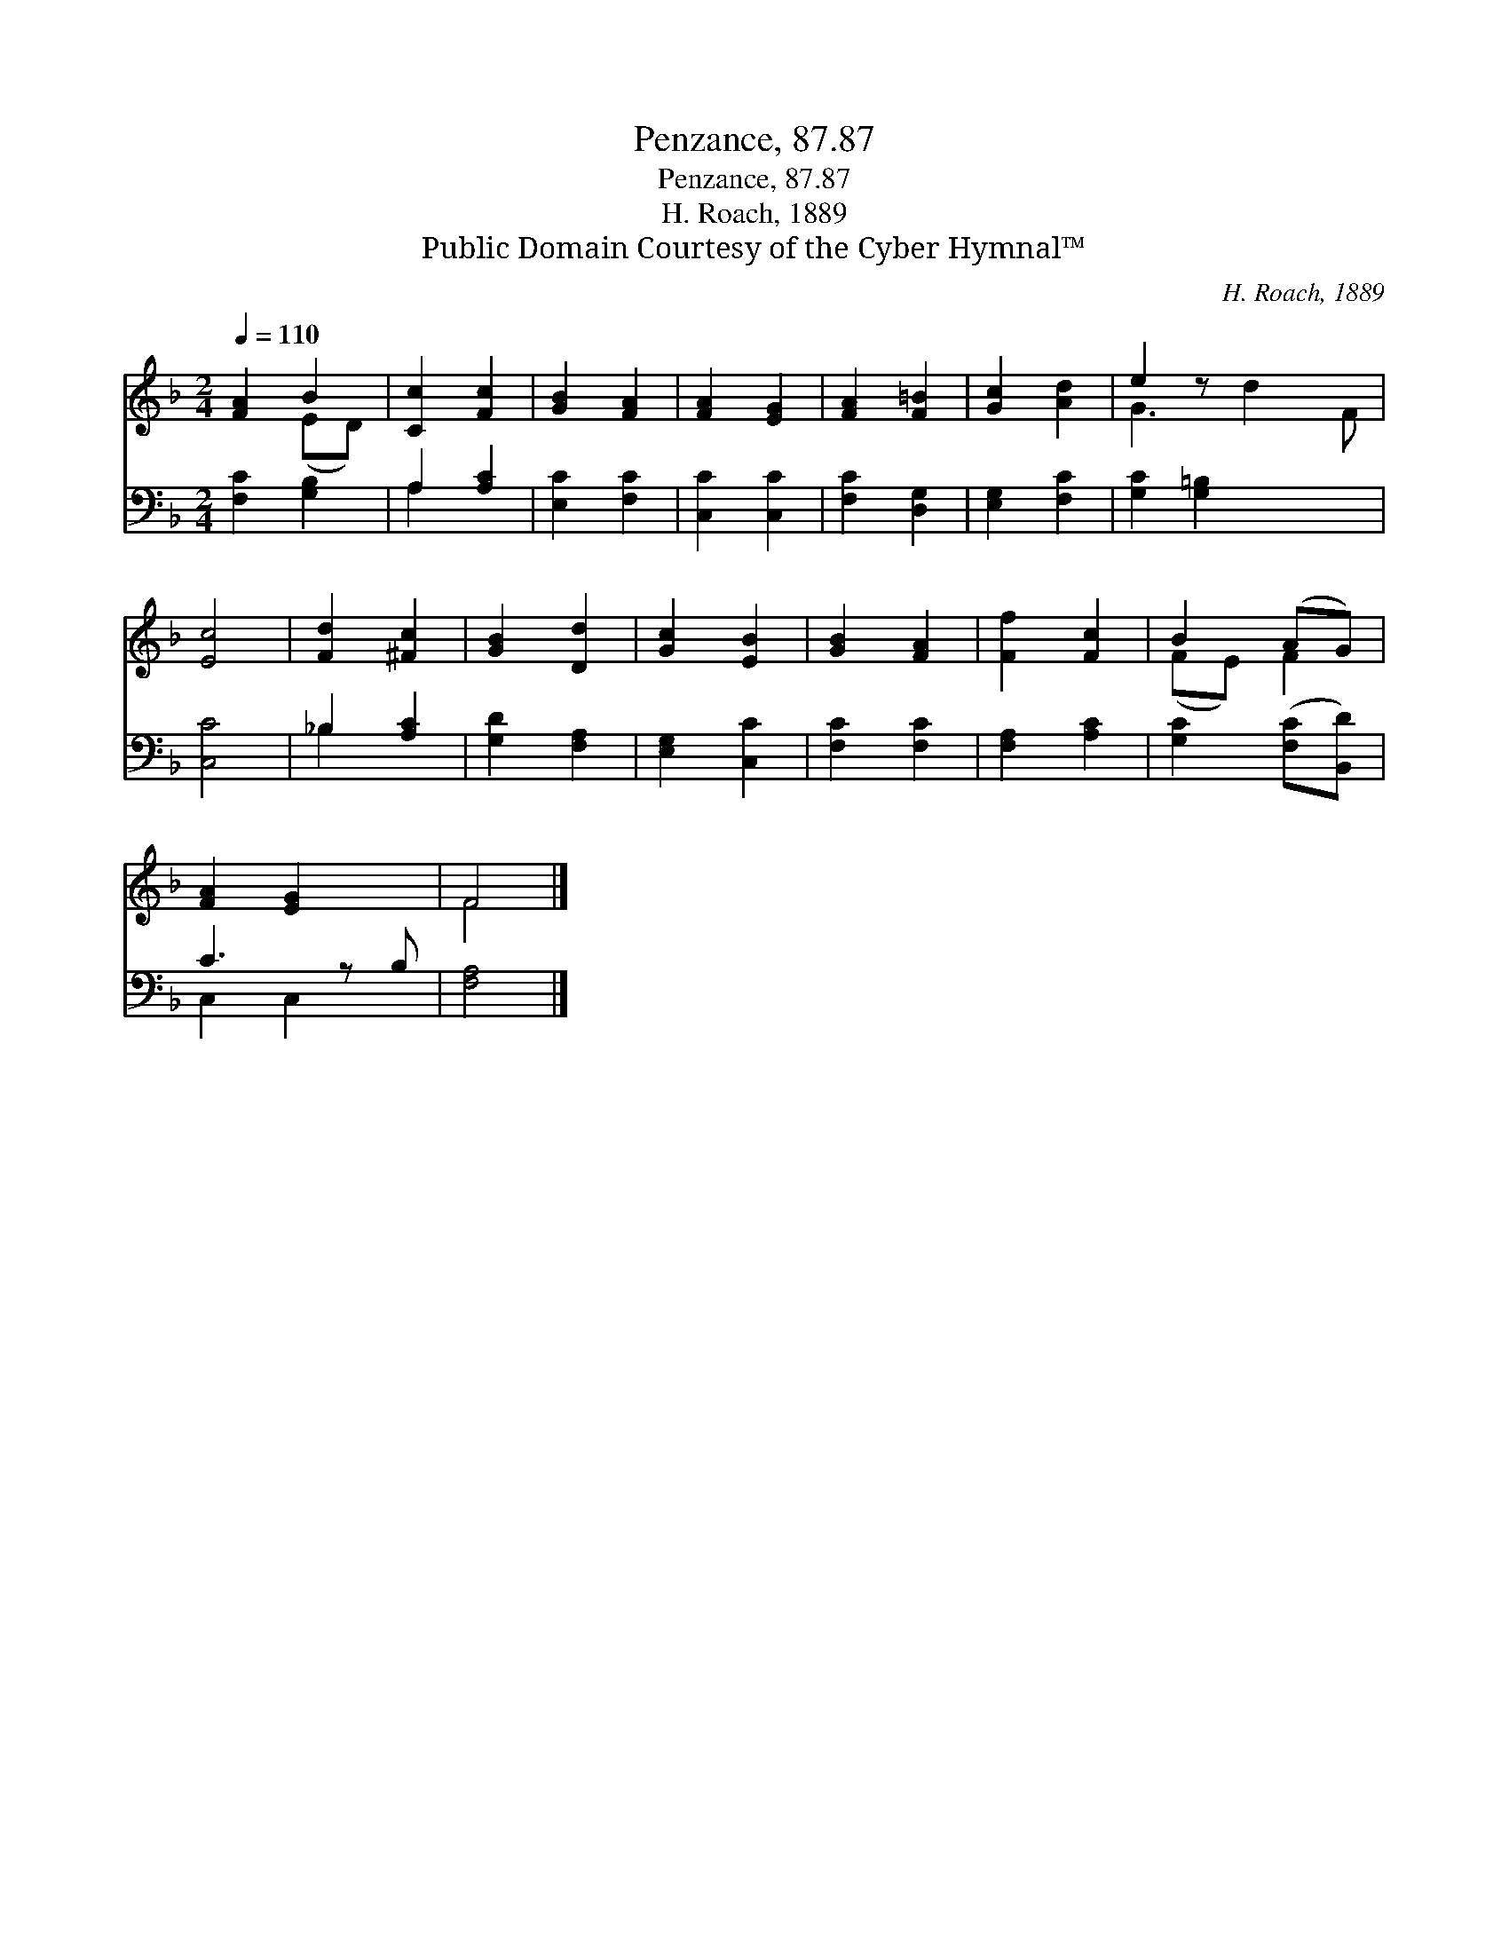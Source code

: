 X:1
T:Penzance, 87.87
T:Penzance, 87.87
T:H. Roach, 1889
T:Public Domain Courtesy of the Cyber Hymnal™
C:H. Roach, 1889
Z:Public Domain
Z:Courtesy of the Cyber Hymnal™
%%score ( 1 2 ) ( 3 4 )
L:1/8
Q:1/4=110
M:2/4
K:F
V:1 treble 
V:2 treble 
V:3 bass 
V:4 bass 
V:1
 [FA]2 B2 | [Cc]2 [Fc]2 | [GB]2 [FA]2 | [FA]2 [EG]2 | [FA]2 [F=B]2 | [Gc]2 [Ad]2 | e2 z x3 | %7
 [Ec]4 | [Fd]2 [^Fc]2 | [GB]2 [Dd]2 | [Gc]2 [EB]2 | [GB]2 [FA]2 | [Ff]2 [Fc]2 | B2 (AG) | %14
 [FA]2 [EG]2 x | F4 |] %16
V:2
 x2 (ED) | x4 | x4 | x4 | x4 | x4 | G3 d2 F | x4 | x4 | x4 | x4 | x4 | x4 | (FE) F2 | x5 | F4 |] %16
V:3
 [F,C]2 [G,B,]2 | A,2 [A,C]2 | [E,C]2 [F,C]2 | [C,C]2 [C,C]2 | [F,C]2 [D,G,]2 | [E,G,]2 [F,C]2 | %6
 [G,C]2 [G,=B,]2 x2 | [C,C]4 | _B,2 [A,C]2 | [G,D]2 [F,A,]2 | [E,G,]2 [C,C]2 | [F,C]2 [F,C]2 | %12
 [F,A,]2 [A,C]2 | [G,C]2 ([F,C][B,,D]) | C3 z B, | [F,A,]4 |] %16
V:4
 x4 | A,2 x2 | x4 | x4 | x4 | x4 | x6 | x4 | _B,2 x2 | x4 | x4 | x4 | x4 | x4 | C,2 C,2 x | x4 |] %16

